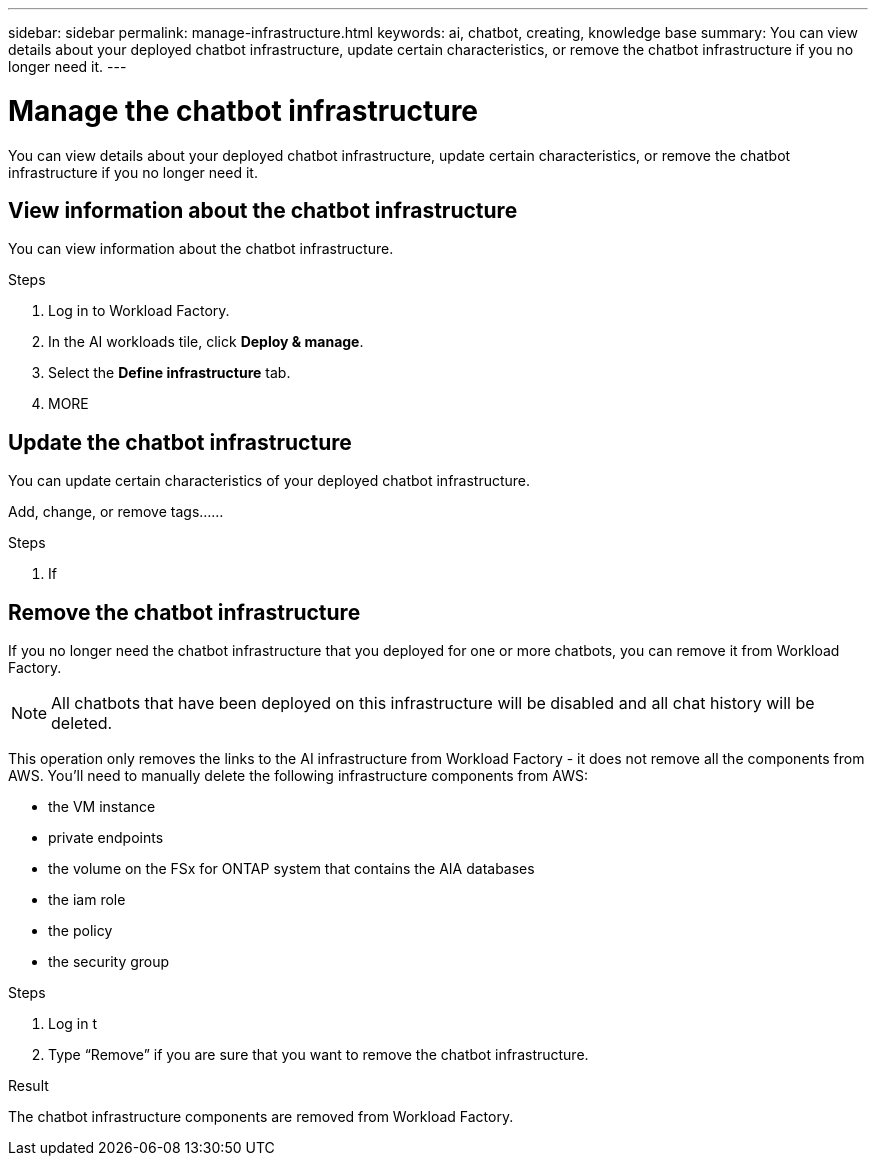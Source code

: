 ---
sidebar: sidebar
permalink: manage-infrastructure.html
keywords: ai, chatbot, creating, knowledge base
summary: You can view details about your deployed chatbot infrastructure, update certain characteristics, or remove the chatbot infrastructure if you no longer need it.
---

= Manage the chatbot infrastructure
:icons: font
:imagesdir: ./media/

[.lead]
You can view details about your deployed chatbot infrastructure, update certain characteristics, or remove the chatbot infrastructure if you no longer need it.

== View information about the chatbot infrastructure

You can view information about the chatbot infrastructure.

.Steps

. Log in to Workload Factory.

. In the AI workloads tile, click *Deploy & manage*. 

. Select the *Define infrastructure* tab.

. MORE


== Update the chatbot infrastructure

You can update certain characteristics of your deployed chatbot infrastructure.

Add, change, or remove tags......

.Steps

. If 


== Remove the chatbot infrastructure

If you no longer need the chatbot infrastructure that you deployed for one or more chatbots, you can remove it from Workload Factory. 

NOTE: All chatbots that have been deployed on this infrastructure will be disabled and all chat history will be deleted.

This operation only removes the links to the AI infrastructure from Workload Factory - it does not remove all the components from AWS. You'll need to manually delete the following infrastructure components from AWS:

* the VM instance
* private endpoints
* the volume on the FSx for ONTAP system that contains the AIA databases
* the iam role
* the policy
* the security group


.Steps

. Log in t

. Type “Remove” if you are sure that you want to remove the chatbot infrastructure.


.Result

The chatbot infrastructure components are removed from Workload Factory.
